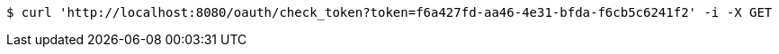 [source,bash]
----
$ curl 'http://localhost:8080/oauth/check_token?token=f6a427fd-aa46-4e31-bfda-f6cb5c6241f2' -i -X GET
----